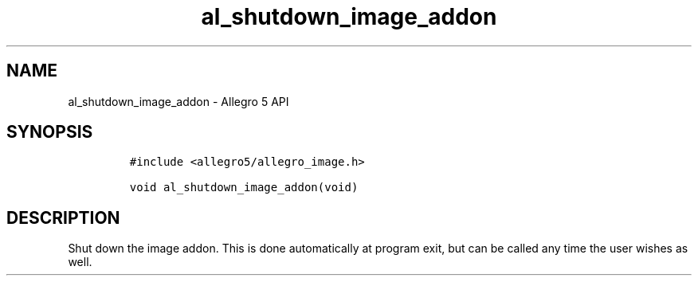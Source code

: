 .\" Automatically generated by Pandoc 3.1.3
.\"
.\" Define V font for inline verbatim, using C font in formats
.\" that render this, and otherwise B font.
.ie "\f[CB]x\f[]"x" \{\
. ftr V B
. ftr VI BI
. ftr VB B
. ftr VBI BI
.\}
.el \{\
. ftr V CR
. ftr VI CI
. ftr VB CB
. ftr VBI CBI
.\}
.TH "al_shutdown_image_addon" "3" "" "Allegro reference manual" ""
.hy
.SH NAME
.PP
al_shutdown_image_addon - Allegro 5 API
.SH SYNOPSIS
.IP
.nf
\f[C]
#include <allegro5/allegro_image.h>

void al_shutdown_image_addon(void)
\f[R]
.fi
.SH DESCRIPTION
.PP
Shut down the image addon.
This is done automatically at program exit, but can be called any time
the user wishes as well.
